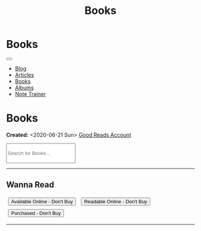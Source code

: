 #+OPTIONS: num:nil toc:nil
#+OPTIONS: html-preamble:nil html-postamble:nil html-scripts:t html-style:nil
#+TITLE: Books
#+DESCRIPTION: Books
#+KEYWORDS: Books
#+HTML_HEAD_EXTRA: <base target="_blank">
#+HTML_HEAD_EXTRA: <link rel="shortcut icon" href="images/favicon.ico" type="image/x-icon">
#+HTML_HEAD_EXTRA: <link rel="icon" href="images/favicon.ico" type="image/x-icon">
#+HTML_HEAD_EXTRA: <link rel="stylesheet" href="https://cdnjs.cloudflare.com/ajax/libs/font-awesome/5.13.0/css/all.min.css">
#+HTML_HEAD_EXTRA: <link href="https://fonts.googleapis.com/css?family=Montserrat" rel="stylesheet" type="text/css">
#+HTML_HEAD_EXTRA: <link href="https://fonts.googleapis.com/css?family=Lato" rel="stylesheet" type="text/css">
#+HTML_HEAD_EXTRA: <script src="https://ajax.googleapis.com/ajax/libs/jquery/3.5.1/jquery.min.js"></script>
#+HTML_HEAD_EXTRA: <script src="js/elementSearch.js"></script>
#+HTML_HEAD_EXTRA: <link rel="stylesheet" href="css/main.css">
#+HTML_HEAD_EXTRA: <link rel="stylesheet" href="css/blog.css">

#+HTML_HEAD_EXTRA: <style>body { padding-top: 100px; }</style>

* Books
:PROPERTIES:
:HTML_CONTAINER: nav
:HTML_CONTAINER_CLASS: navbar navbar-inverse navbar-fixed-top
:CUSTOM_ID: navbar
:END:

#+BEGIN_EXPORT html
<div class="container-fluid">
  <div class="navbar-header">
    <button type="button" class="navbar-toggle" data-toggle="collapse" data-target="#collapsableNavbar">
      <span class="icon-bar"></span>
      <span class="icon-bar"></span>
      <span class="icon-bar"></span>
    </button>
    <a target="_self" class="navbar-brand" href="./index.html">
      <img class="img-circle" src="https://www.gravatar.com/avatar/aa7f68a32b011ac94698a7a1cb16ffc8?s=200" width="50px"/>
    </a>
  </div>
  <div class="collapse navbar-collapse" id="collapsableNavbar">
    <ul class="nav navbar-nav">
      <li><a target="_self" title="Blog" href="./blog.html" class="navbar-text h3">Blog</a></li>
      <li><a target="_self" title="Articles" href="./articles.html" class="navbar-text h3">Articles</a></li>
      <li><a target="_self" title="Books" href="./books.html" class="navbar-text h3">Books</a></li>
      <li><a target="_self" title="Albums" href="./albums.html" class="navbar-text h3">Albums</a></li>
      <li><a target="_self" title="Note Trainer" href="./NoteTrainer/NoteTrainer.html" class="navbar-text h3">Note Trainer</a></li>
    </ul>
  </div>
</div>
#+END_EXPORT


* Books
  :PROPERTIES:
  :CUSTOM_ID: Books
  :END:

  **Created:** <2020-06-21 Sun>
  [[https://www.goodreads.com/user/show/148546738-enrico-benini][Good Reads Account]]

  #+BEGIN_EXPORT HTML
  <div class="col-10">
    <input type="text" class="form-control" id="elementSearch" onkeyup="elementSearch('books')" placeholder="Search for Books..." title="Type in a Book Title" style="height: 4em;">
  </div>
  <p id="totalBookCount"></p>
  <hr>
#+END_EXPORT

#+CALL: templates.org:csvToButtonsLinks("./data/books.csv","book")

** Wanna Read

  #+BEGIN_EXPORT HTML
  <button type="button" class="btn btn-lg btn-danger wantedBook" style="margin: 5px;" >Available Online - Don't Buy</button>
  <button type="button" class="btn btn-lg btn-success wantedBook" style="margin: 5px;" >Readable Online - Don't Buy</button>
  <button type="button" class="btn btn-lg btn-primary wantedBook" style="margin: 5px;" >Purchased - Don't Buy</button>
  <hr>
  #+END_EXPORT

#+CALL: templates.org:csvToButtonsLinks("./data/wantedBooks.csv","wantedBook")

#+begin_export html
<script type="text/javascript">
$(function() {
  $('#totalBookCount').text("Total Books: " + $('.book').length)
});
</script>
#+end_export

